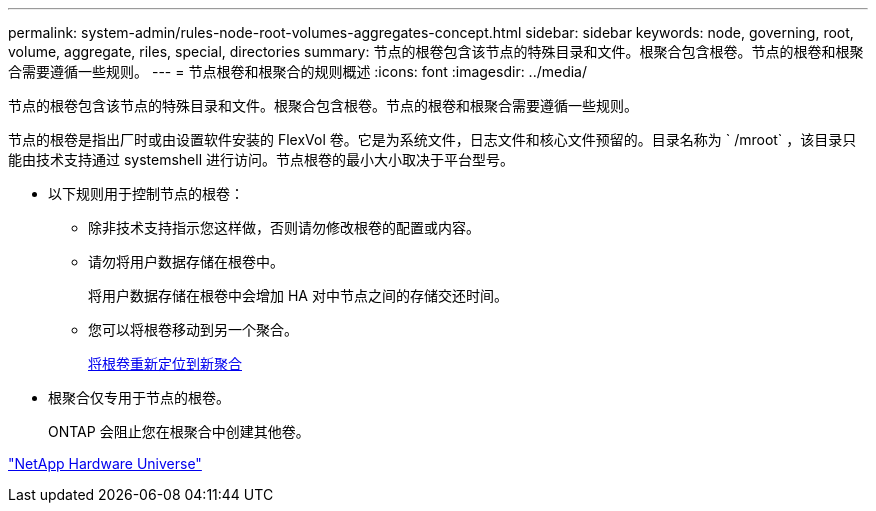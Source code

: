 ---
permalink: system-admin/rules-node-root-volumes-aggregates-concept.html 
sidebar: sidebar 
keywords: node, governing, root, volume, aggregate, riles, special, directories 
summary: 节点的根卷包含该节点的特殊目录和文件。根聚合包含根卷。节点的根卷和根聚合需要遵循一些规则。 
---
= 节点根卷和根聚合的规则概述
:icons: font
:imagesdir: ../media/


[role="lead"]
节点的根卷包含该节点的特殊目录和文件。根聚合包含根卷。节点的根卷和根聚合需要遵循一些规则。

节点的根卷是指出厂时或由设置软件安装的 FlexVol 卷。它是为系统文件，日志文件和核心文件预留的。目录名称为 ` /mroot` ，该目录只能由技术支持通过 systemshell 进行访问。节点根卷的最小大小取决于平台型号。

* 以下规则用于控制节点的根卷：
+
** 除非技术支持指示您这样做，否则请勿修改根卷的配置或内容。
** 请勿将用户数据存储在根卷中。
+
将用户数据存储在根卷中会增加 HA 对中节点之间的存储交还时间。

** 您可以将根卷移动到另一个聚合。
+
xref:relocate-root-volumes-new-aggregates-task.adoc[将根卷重新定位到新聚合]



* 根聚合仅专用于节点的根卷。
+
ONTAP 会阻止您在根聚合中创建其他卷。



https://hwu.netapp.com["NetApp Hardware Universe"^]

